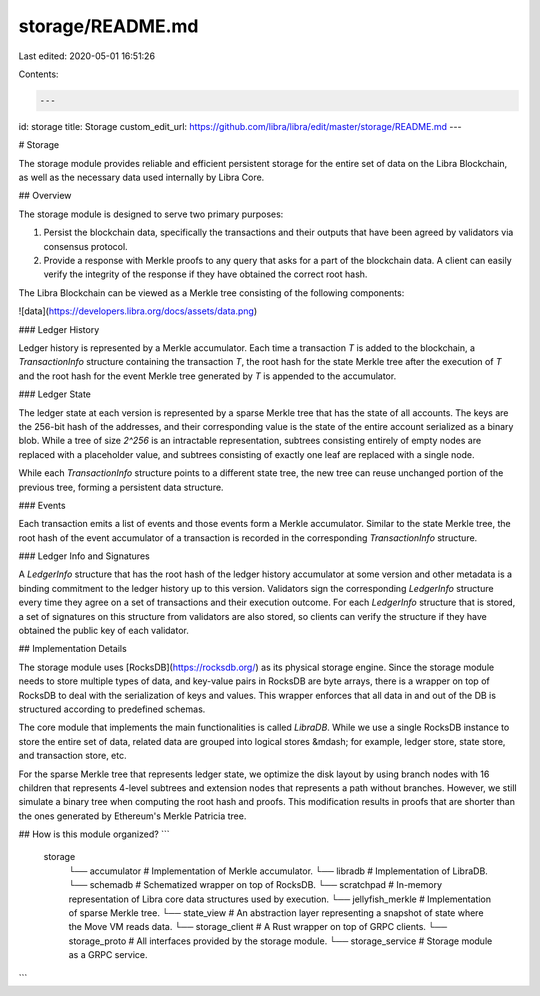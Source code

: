 storage/README.md
=================

Last edited: 2020-05-01 16:51:26

Contents:

.. code-block:: md

    ---
id: storage
title: Storage
custom_edit_url: https://github.com/libra/libra/edit/master/storage/README.md
---

# Storage

The storage module provides reliable and efficient persistent storage for the
entire set of data on the Libra Blockchain, as well as the necessary data used
internally by Libra Core.

## Overview

The storage module is designed to serve two primary purposes:

1. Persist the blockchain data, specifically the transactions and their outputs
   that have been agreed by validators via consensus protocol.
2. Provide a response with Merkle proofs to any query that asks for a part of the
   blockchain data. A client can easily verify the integrity of the response if
   they have obtained the correct root hash.

The Libra Blockchain can be viewed as a Merkle tree consisting of the following
components:

![data](https://developers.libra.org/docs/assets/data.png)

### Ledger History

Ledger history is represented by a Merkle accumulator. Each time a transaction
`T` is added to the blockchain, a *TransactionInfo* structure containing the
transaction `T`, the root hash for the state Merkle tree after the execution of
`T` and the root hash for the event Merkle tree generated by `T` is appended to
the accumulator.

### Ledger State

The ledger state at each version is represented by a sparse Merkle tree that has the
state of all accounts. The keys are the 256-bit hash of the addresses, and their
corresponding value is the state of the entire account serialized as a binary
blob. While a tree of size `2^256` is an intractable representation, subtrees
consisting entirely of empty nodes are replaced with a placeholder value, and
subtrees consisting of exactly one leaf are replaced with a single node.

While each *TransactionInfo* structure points to a different state tree, the new
tree can reuse unchanged portion of the previous tree, forming a persistent data
structure.

### Events

Each transaction emits a list of events and those events form a Merkle accumulator.
Similar to the state Merkle tree, the root hash of the event accumulator of a
transaction is recorded in the corresponding *TransactionInfo* structure.

### Ledger Info and Signatures

A *LedgerInfo* structure that has the root hash of the ledger history
accumulator at some version and other metadata is a binding commitment to
the ledger history up to this version. Validators sign the corresponding
*LedgerInfo* structure every time they agree on a set of transactions and their
execution outcome. For each *LedgerInfo* structure that is stored, a set of
signatures on this structure from validators are also stored, so
clients can verify the structure if they have obtained the public key of each
validator.

## Implementation Details

The storage module uses [RocksDB](https://rocksdb.org/) as its physical storage
engine. Since the storage module needs to store multiple types of data, and
key-value pairs in RocksDB are byte arrays, there is a wrapper on top of RocksDB
to deal with the serialization of keys and values. This wrapper enforces that all data in and
out of the DB is structured according to predefined schemas.

The core module that implements the main functionalities is called *LibraDB*.
While we use a single RocksDB instance to store the entire set of data, related
data are grouped into logical stores &mdash; for example, ledger store, state store,
and transaction store, etc.

For the sparse Merkle tree that represents ledger state, we optimize the disk
layout by using branch nodes with 16 children that represents 4-level subtrees
and extension nodes that represents a path without branches. However, we still
simulate a binary tree when computing the root hash and proofs. This modification
results in proofs that are shorter than the ones generated by Ethereum's Merkle
Patricia tree.

## How is this module organized?
```
    storage
          └── accumulator      # Implementation of Merkle accumulator.
          └── libradb          # Implementation of LibraDB.
          └── schemadb         # Schematized wrapper on top of RocksDB.
          └── scratchpad       # In-memory representation of Libra core data structures used by execution.
          └── jellyfish_merkle # Implementation of sparse Merkle tree.
          └── state_view       # An abstraction layer representing a snapshot of state where the Move VM reads data.
          └── storage_client   # A Rust wrapper on top of GRPC clients.
          └── storage_proto    # All interfaces provided by the storage module.
          └── storage_service  # Storage module as a GRPC service.
```



